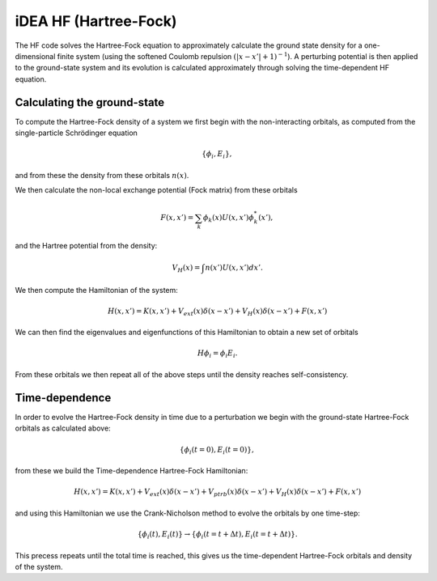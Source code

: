 iDEA HF (Hartree-Fock)
======================


The HF code solves the Hartree-Fock equation to approximately calculate the ground state density for a one-dimensional finite system (using the softened Coulomb repulsion :math:`(|x-x'|+1)^{-1}`). A perturbing potential is then applied to the ground-state system and its evolution is calculated approximately through solving the time-dependent HF equation.

Calculating the ground-state
----------------------------

To compute the Hartree-Fock density of a system we first begin with the non-interacting orbitals, as computed from the single-particle Schrödinger equation

.. math:: \{ \phi_{i},E_{i} \},

and from these the density from these orbitals :math:`n(x)`.

We then calculate the non-local exchange potential (Fock matrix) from these orbitals

.. math:: F(x,x') = \sum_{k} \phi_{k}(x) U(x,x') \phi^{*}_{k}(x'),

and the Hartree potential from the density:

.. math:: V_{H}(x) = \int n(x') U(x,x') dx'.

We then compute the Hamiltonian of the system:

.. math:: H(x,x') = K(x,x') + V_{ext}(x)\delta(x-x') + V_{H}(x)\delta(x-x') + F(x,x')

We can then find the eigenvalues and eigenfunctions of this Hamiltonian to obtain a new set of orbitals

.. math:: H\phi_{i} = \phi_{i}E_{i}.

From these orbitals we then repeat all of the above steps until the density reaches self-consistency.


Time-dependence
---------------
In order to evolve the Hartree-Fock density in time due to a perturbation we begin with the ground-state Hartree-Fock orbitals
as calculated above:

.. math:: \{ \phi_{i}\left( t=0\right),E_{i} \left( t=0\right) \},

from these we build the Time-dependence Hartree-Fock Hamiltonian:

.. math:: H(x,x') = K(x,x') + V_{ext}(x)\delta(x-x') + V_{ptrb}(x)\delta(x-x') + V_{H}(x)\delta(x-x') + F(x,x')

and using this Hamiltonian we use the Crank-Nicholson method to evolve the orbitals by one time-step:

.. math:: \{ \phi_{i}\left(t\right),E_{i} \left(t\right) \} \rightarrow \{ \phi_{i}\left(t=t+\Delta t\right),E_{i} \left(t=t+\Delta t\right) \}.

This precess repeats until the total time is reached, this gives us the time-dependent Hartree-Fock orbitals and density of the system.
